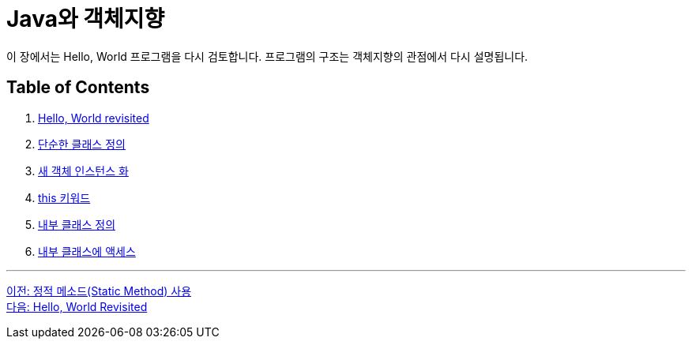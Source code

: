 = Java와 객체지향

이 장에서는 Hello, World 프로그램을 다시 검토합니다. 프로그램의 구조는 객체지향의 관점에서 다시 설명됩니다.

== Table of Contents

1. link:./13_helloworld.adoc[Hello, World revisited]
2. link:./14_simple_class_definition.adoc[단순한 클래스 정의]
3. link:./15_instance.adoc[새 객체 인스턴스 화]
4. link:./16_this.adoc[this 키워드]
5. link:./17_nested_class.adoc[내부 클래스 정의]
6. link:./18_access_nested_class.adoc[내부 클래스에 액세스]

---

link:./11_using_static_data.adoc[이전: 정적 메소드(Static Method) 사용] +
link:./13_helloworld.adoc[다음: Hello, World Revisited]